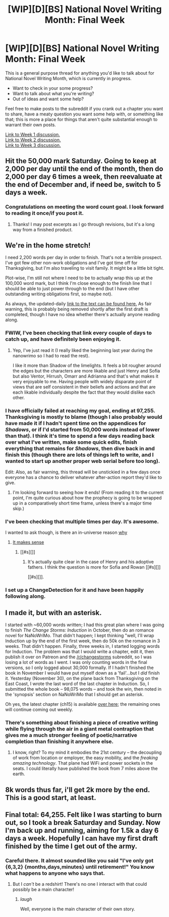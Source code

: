 #+TITLE: [WIP][D][BS] National Novel Writing Month: Final Week

* [WIP][D][BS] National Novel Writing Month: Final Week
:PROPERTIES:
:Author: alexanderwales
:Score: 10
:DateUnix: 1448265036.0
:DateShort: 2015-Nov-23
:END:
This is a general purpose thread for anything you'd like to talk about for National Novel Writing Month, which is currently in progress.

- Want to check in your some progress?
- Want to talk about what you're writing?
- Out of ideas and want some help?

Feel free to make posts to the subreddit if you crank out a chapter you want to share, have a meaty question you want some help with, or something like that; this is more a place for things that aren't quite substantial enough to warrant their own posts.

[[https://www.reddit.com/r/rational/comments/3r1yq0/wipdbs_national_novel_writing_month_week_1/][Link to Week 1 discussion.]]\\
[[https://www.reddit.com/r/rational/comments/3rz264/wipdbs_national_novel_writing_month_week_2/][Link to Week 2 discussion.]]\\
[[https://www.reddit.com/r/rational/comments/3szy5b/wipdbs_national_novel_writing_month_week_3/][Link to Week 3 discussion.]]


** Hit the 50,000 mark Saturday. Going to keep at 2,000 per day until the end of the month, then do 2,000 per day 6 times a week, then reevaluate at the end of December and, if need be, switch to 5 days a week.
:PROPERTIES:
:Author: brandalizing
:Score: 4
:DateUnix: 1448286525.0
:DateShort: 2015-Nov-23
:END:

*** Congratulations on meeting the word count goal. I look forward to reading it once/if you post it.
:PROPERTIES:
:Author: alexanderwales
:Score: 2
:DateUnix: 1448306706.0
:DateShort: 2015-Nov-23
:END:

**** Thanks! I may post excerpts as I go through revisions, but it's a long way from a finished product.
:PROPERTIES:
:Author: brandalizing
:Score: 1
:DateUnix: 1448309442.0
:DateShort: 2015-Nov-23
:END:


** We're in the home stretch!

I need 2,200 words per day in order to finish. That's not a terrible prospect. I've got few other non-work obligations and I've got time off for Thanksgiving, but I'm also traveling to visit family. It might be a little bit tight.

Plot-wise, I'm still not where I need to be to actually wrap this up at the 100,000 word mark, but I think I'm close enough to the finish line that I should be able to just power through to the end (but I have other outstanding writing obligations first, so maybe not).

As always, the updated-daily [[http://alexanderwales.com/darkWizardNaNo2015.html][link to the text can be found here.]] As fair warning, this is probably being removed shortly after the first draft is completed, though I have no idea whether there's actually anyone reading along.
:PROPERTIES:
:Author: alexanderwales
:Score: 3
:DateUnix: 1448265342.0
:DateShort: 2015-Nov-23
:END:

*** FWIW, I've been checking that link every couple of days to catch up, and have definitely been enjoying it.
:PROPERTIES:
:Author: EliAndrewC
:Score: 4
:DateUnix: 1448290744.0
:DateShort: 2015-Nov-23
:END:

**** Yep, I've just read it (I really liked the beginning last year during the nanowrimo so I had to read the rest).

I like it more than Shadow of the limelights. It feels a bit rougher around the edges but the characters are more likable and just Henry and Sofia but also Ventor, Hirrush, Omarr and Adrianna and that's what makes it very enjoyable to me. Having people with widely disparate point of views that are self consistent in their beliefs and actions and that are each likable individually despite the fact that they would dislike each other.
:PROPERTIES:
:Author: gommm
:Score: 3
:DateUnix: 1448471042.0
:DateShort: 2015-Nov-25
:END:


*** I have officially failed at reaching my goal, ending at 97,255. Thanksgiving is mostly to blame (though I also probably would have made it if I hadn't spent time on the appendices for /Shadows/, or if I'd started from 50,000 words instead of lower than that). I think it's time to spend a few days reading back over what I've written, make some quick edits, finish everything that remains for /Shadows/, then dive back in and finish this (though there are lots of things left to write, and I wanted to start up another proper web serial before too long).

Edit: Also, as fair warning, this thread will be unstickied in a few days once everyone has a chance to deliver whatever after-action report they'd like to give.
:PROPERTIES:
:Author: alexanderwales
:Score: 2
:DateUnix: 1448984637.0
:DateShort: 2015-Dec-01
:END:

**** I'm looking forward to seeing how it ends! (From reading it to the current point, I'm quite curious about how the prophecy is going to be wrapped up in a comparatively short time frame, unless there's a major time skip.)
:PROPERTIES:
:Author: MultipartiteMind
:Score: 1
:DateUnix: 1449008542.0
:DateShort: 2015-Dec-02
:END:


*** I've been checking that multiple times per day. It's awesome.

I wanted to ask though, is there an in-universe reason [[#s][why]]
:PROPERTIES:
:Author: frodo_skywalker
:Score: 1
:DateUnix: 1448651017.0
:DateShort: 2015-Nov-27
:END:

**** [[#s][It makes sense]]
:PROPERTIES:
:Author: gommm
:Score: 1
:DateUnix: 1448658432.0
:DateShort: 2015-Nov-28
:END:

***** [[#s][]]
:PROPERTIES:
:Author: alexanderwales
:Score: 2
:DateUnix: 1448669584.0
:DateShort: 2015-Nov-28
:END:

****** It's actually quite clear in the case of Henry and his adoptive fathers. I think the question is more for Sofia and Rowan [[#s][]]

[[#s][]].
:PROPERTIES:
:Author: gommm
:Score: 1
:DateUnix: 1448799995.0
:DateShort: 2015-Nov-29
:END:


*** I set up a ChangeDetection for it and have been happily following along.
:PROPERTIES:
:Author: jalapeno_dude
:Score: 1
:DateUnix: 1448676320.0
:DateShort: 2015-Nov-28
:END:


** I made it, but with an asterisk.

I started with ~60,000 words written; I had this great plan where I was going to finish /The Change Storms: Induction/ in October, then do an romance novel for NaNoWriMo. That didn't happen; I kept thinking "well, I'll wrap Induction up by the end of the first week, then do 50k on the romance in 3 weeks. That didn't happen. Finally, three weeks in, I started logging words for Induction. The problem was that I would write a chapter, edit it, then publish it over on Patreon and the [[/r/changestorms]] subreddit, so I was losing a lot of words as I went. I was only counting words in the final versions, so I only logged about 30,000 formally. If I hadn't finished the book in November I would have put myself down as a 'fail'...but I /did/ finish it. Yesterday (November 30), on the plane back from Thanksgiving on the East Coast, I wrote the last word of the last chapter in Induction. So, I submitted the whole book -- 98,075 words -- and took the win, then noted in the 'synopsis' section on NaNoWriMo that I should get an asterisk.

Oh yes, the latest chapter (ch15) is available [[https://www.reddit.com/r/changestorms/comments/3v0qmb/chpr_induction_chapter_15/][over here]]; the remaining ones will continue coming out weekly.
:PROPERTIES:
:Author: eaglejarl
:Score: 3
:DateUnix: 1448992542.0
:DateShort: 2015-Dec-01
:END:

*** There's something about finishing a piece of creative writing while flying through the air in a giant metal contraption that gives me a much stronger feeling of poetic/narrative completion than finishing it anywhere else.
:PROPERTIES:
:Author: brandalizing
:Score: 2
:DateUnix: 1448999191.0
:DateShort: 2015-Dec-01
:END:

**** I know, right? To my mind it embodies the 21st century -- the decoupling of work from location or employer, the easy mobility, and the /freaking amazing technology/. That plane had WiFi and power sockets in the seats. I could literally have published the book from 7 miles above the earth.
:PROPERTIES:
:Author: eaglejarl
:Score: 4
:DateUnix: 1449004281.0
:DateShort: 2015-Dec-02
:END:


** 8k words thus far, i'll get 2k more by the end. This is a good start, at least.
:PROPERTIES:
:Author: avret
:Score: 2
:DateUnix: 1448636047.0
:DateShort: 2015-Nov-27
:END:


** Final total: 64,255. Felt like I was starting to burn out, so I took a break Saturday and Sunday. Now I'm back up and running, aiming for 1.5k a day 6 days a week. Hopefully I can have my first draft finished by the time I get out of the army.
:PROPERTIES:
:Author: brandalizing
:Score: 2
:DateUnix: 1448984995.0
:DateShort: 2015-Dec-01
:END:

*** Careful there. It almost sounded like you said "I've only got {6,3,2} {months,days,minutes} until retirement!" You know what happens to anyone who says that.
:PROPERTIES:
:Author: eaglejarl
:Score: 2
:DateUnix: 1448992643.0
:DateShort: 2015-Dec-01
:END:

**** But I /can't/ be a redshirt! There's no one I interact with that could possibly be a main character!
:PROPERTIES:
:Author: brandalizing
:Score: 3
:DateUnix: 1448998823.0
:DateShort: 2015-Dec-01
:END:

***** /laugh/

Well, everyone is the main character of their own story.
:PROPERTIES:
:Author: eaglejarl
:Score: 2
:DateUnix: 1449004303.0
:DateShort: 2015-Dec-02
:END:
